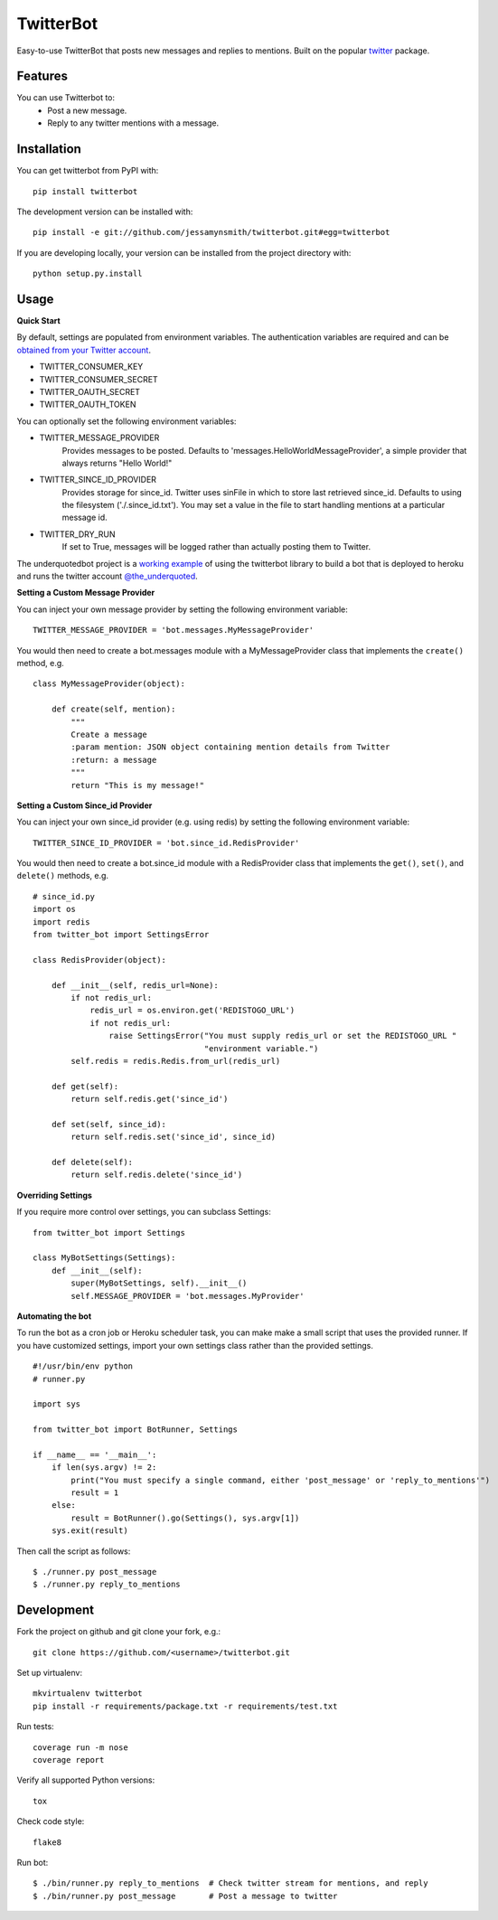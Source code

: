 TwitterBot
==========

|Build Status| |Coverage Status| |PyPI Version| |Supported Versions| |Downloads|

Easy-to-use TwitterBot that posts new messages and replies to mentions.
Built on the popular twitter_ package.

Features
--------

You can use Twitterbot to:
 - Post a new message.
 - Reply to any twitter mentions with a message.

Installation
------------

You can get twitterbot from PyPI with:

::

    pip install twitterbot

The development version can be installed with:

::

    pip install -e git://github.com/jessamynsmith/twitterbot.git#egg=twitterbot

If you are developing locally, your version can be installed from the
project directory with:

::

    python setup.py.install

Usage
-----

**Quick Start**

By default, settings are populated from environment variables. The authentication variables
are required and can be `obtained from your Twitter account`_.

- TWITTER\_CONSUMER\_KEY
- TWITTER\_CONSUMER\_SECRET
- TWITTER\_OAUTH\_SECRET
- TWITTER\_OAUTH\_TOKEN

You can optionally set the following environment variables:

- TWITTER_MESSAGE_PROVIDER
   Provides messages to be posted. Defaults to 'messages.HelloWorldMessageProvider',
   a simple provider that always returns "Hello World!"
- TWITTER_SINCE_ID_PROVIDER
   Provides storage for since_id. Twitter uses sinFile in which to store last retrieved since_id. Defaults to using the filesystem
   ('./.since_id.txt'). You may set a value in the file to start handling mentions
   at a particular message id.
- TWITTER_DRY_RUN
   If set to True, messages will be logged rather than actually posting them to Twitter.

The underquotedbot project is a `working example`_ of using the twitterbot library to build a
bot that is deployed to heroku and runs the twitter account `@the_underquoted`_.

**Setting a Custom Message Provider**

You can inject your own message provider by setting the following environment variable:

::

    TWITTER_MESSAGE_PROVIDER = 'bot.messages.MyMessageProvider'

You would then need to create a bot.messages module with a
MyMessageProvider class that implements the ``create()`` method,
e.g.

::

    class MyMessageProvider(object):

        def create(self, mention):
            """
            Create a message
            :param mention: JSON object containing mention details from Twitter
            :return: a message
            """
            return "This is my message!"

**Setting a Custom Since_id Provider**

You can inject your own since_id provider (e.g. using redis) by setting the following
environment variable:

::

    TWITTER_SINCE_ID_PROVIDER = 'bot.since_id.RedisProvider'

You would then need to create a bot.since_id module with a RedisProvider class
that implements the ``get()``, ``set()``, and ``delete()`` methods,
e.g.

::

    # since_id.py
    import os
    import redis
    from twitter_bot import SettingsError

    class RedisProvider(object):

        def __init__(self, redis_url=None):
            if not redis_url:
                redis_url = os.environ.get('REDISTOGO_URL')
                if not redis_url:
                    raise SettingsError("You must supply redis_url or set the REDISTOGO_URL "
                                        "environment variable.")
            self.redis = redis.Redis.from_url(redis_url)

        def get(self):
            return self.redis.get('since_id')

        def set(self, since_id):
            return self.redis.set('since_id', since_id)

        def delete(self):
            return self.redis.delete('since_id')

**Overriding Settings**

If you require more control over settings, you can subclass Settings:

::

    from twitter_bot import Settings

    class MyBotSettings(Settings):
        def __init__(self):
            super(MyBotSettings, self).__init__()
            self.MESSAGE_PROVIDER = 'bot.messages.MyProvider'

**Automating the bot**

To run the bot as a cron job or Heroku scheduler task, you can make make a small script that
uses the provided runner. If you have customized settings, import your own settings class rather
than the provided settings.

::

    #!/usr/bin/env python
    # runner.py

    import sys

    from twitter_bot import BotRunner, Settings

    if __name__ == '__main__':
        if len(sys.argv) != 2:
            print("You must specify a single command, either 'post_message' or 'reply_to_mentions'")
            result = 1
        else:
            result = BotRunner().go(Settings(), sys.argv[1])
        sys.exit(result)

Then call the script as follows:

::

    $ ./runner.py post_message
    $ ./runner.py reply_to_mentions

Development
-----------

Fork the project on github and git clone your fork, e.g.:

::

    git clone https://github.com/<username>/twitterbot.git

Set up virtualenv:

::

    mkvirtualenv twitterbot
    pip install -r requirements/package.txt -r requirements/test.txt

Run tests:

::

    coverage run -m nose
    coverage report

Verify all supported Python versions:

::

    tox

Check code style:

::

    flake8

Run bot:

::

    $ ./bin/runner.py reply_to_mentions  # Check twitter stream for mentions, and reply
    $ ./bin/runner.py post_message       # Post a message to twitter

.. |Build Status| image:: https://circleci.com/gh/jessamynsmith/twitterbot.svg?style=shield
   :target: https://circleci.com/gh/jessamynsmith/twitterbot
.. |Coverage Status| image:: https://coveralls.io/repos/jessamynsmith/twitterbot/badge.svg?branch=master
   :target: https://coveralls.io/r/jessamynsmith/twitterbot?branch=master
.. |PyPI Version| image:: https://pypip.in/version/twitterbot/badge.svg
   :target: https://pypi.python.org/pypi/twitterbot
.. |Supported Versions| image:: https://pypip.in/py_versions/twitterbot/badge.svg
   :target: https://pypi.python.org/pypi/twitterbot
.. |Downloads| image:: https://pypip.in/download/twitterbot/badge.svg
   :target: https://pypi.python.org/pypi/twitterbot
.. _`working example`: https://github.com/jessamynsmith/underquotedbot
.. _`@the_underquoted`: https://twitter.com/the_underquoted/
.. _`obtained from your Twitter account`: https://dev.twitter.com/oauth/overview/application-owner-access-tokens/
.. _twitter: https://pypi.python.org/pypi/twitter
